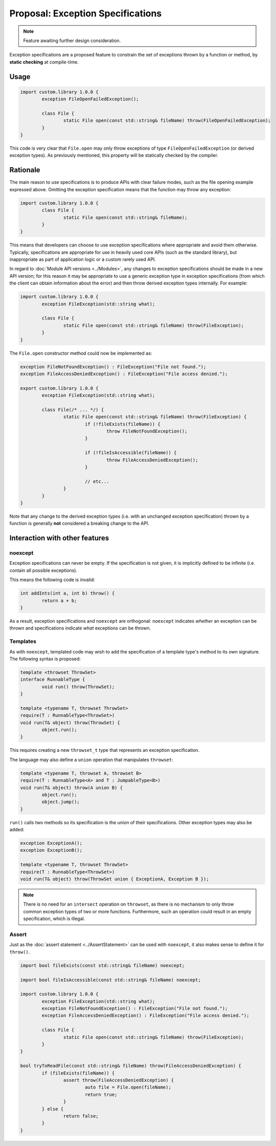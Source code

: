 Proposal: Exception Specifications
==================================

.. Note::
	Feature awaiting further design consideration.

Exception specifications are a proposed feature to constrain the set of exceptions thrown by a function or method, by **static checking** at compile-time.

Usage
-----

.. code-block:: c++

	import custom.library 1.0.0 {
		exception FileOpenFailedException();
		
		class File {
			static File open(const std::string& fileName) throw(FileOpenFailedException);
		}
	}

This code is very clear that ``File.open`` may only throw exceptions of type ``FileOpenFailedException`` (or derived exception types). As previously mentioned, this property will be statically checked by the compiler.

Rationale
---------

The main reason to use specifications is to produce APIs with clear failure modes, such as the file opening example expressed above. Omitting the exception specification means that the function may throw any exception:

.. code-block:: c++

	import custom.library 1.0.0 {
		class File {
			static File open(const std::string& fileName);
		}
	}

This means that developers can choose to use exception specifications where appropriate and avoid them otherwise. Typically, specifications are appropriate for use in heavily used core APIs (such as the standard library), but inappropriate as part of application logic or a custom rarely used API.

In regard to :doc:`Module API versions <../Modules>`, any changes to exception specifications should be made in a new API version; for this reason it may be appropriate to use a generic exception type in exception specifications (from which the client can obtain information about the error) and then throw derived exception types internally. For example:

.. code-block:: c++

	import custom.library 1.0.0 {
		exception FileException(std::string what);
		
		class File {
			static File open(const std::string& fileName) throw(FileException);
		}
	}

The ``File.open`` constructor method could now be implemented as:

.. code-block:: c++

	exception FileNotFoundException() : FileException("File not found.");
	exception FileAccessDeniedException() : FileException("File access denied.");
	
	export custom.library 1.0.0 {
		exception FileException(std::string what);
		
		class File(/* ... */) {
			static File open(const std::string& fileName) throw(FileException) {
				if (!fileExists(fileName)) {
					throw FileNotFoundException();
				}
				
				if (!fileIsAccessible(fileName)) {
					throw FileAccessDeniedException();
				}
				
				// etc...
			}
		}
	}

Note that any change to the derived exception types (i.e. with an unchanged exception specification) thrown by a function is generally **not** considered a breaking change to the API.

Interaction with other features
-------------------------------

noexcept
~~~~~~~~

Exception specifications can never be empty. If the specification is not given, it is implicitly defined to be infinite (i.e. contain all possible exceptions).

This means the following code is invalid:

.. code-block:: c++

	int addInts(int a, int b) throw() {
		return a + b;
	}

As a result, exception specifications and ``noexcept`` are orthogonal: ``noexcept`` indicates *whether* an exception can be thrown and specifications indicate *what* exceptions can be thrown.

Templates
~~~~~~~~~

As with ``noexcept``, templated code may wish to add the specification of a template type's method to its own signature. The following syntax is proposed:

.. code-block:: c++

	template <throwset ThrowSet>
	interface RunnableType {
		void run() throw(ThrowSet);
	}
	
	template <typename T, throwset ThrowSet>
	require(T : RunnableType<ThrowSet>)
	void run(T& object) throw(ThrowSet) {
		object.run();
	}

This requires creating a new ``throwset_t`` type that represents an exception specification.

The language may also define a ``union`` operation that manipulates ``throwset``:

.. code-block:: c++

	template <typename T, throwset A, throwset B>
	require(T : RunnableType<A> and T : JumpableType<B>)
	void run(T& object) throw(A union B) {
		object.run();
		object.jump();
	}

``run()`` calls two methods so its specification is the union of their specifications. Other exception types may also be added:

.. code-block:: c++

	exception ExceptionA();
	exception ExceptionB();
	
	template <typename T, throwset ThrowSet>
	require(T : RunnableType<ThrowSet>)
	void run(T& object) throw(ThrowSet union { ExceptionA, Exception B });

.. Note::
	There is no need for an ``intersect`` operation on ``throwset``, as there is no mechanism to only throw common exception types of two or more functions. Furthermore, such an operation could result in an empty specification, which is illegal.

Assert
~~~~~~

Just as the :doc:`assert statement <../AssertStatement>` can be used with ``noexcept``, it also makes sense to define it for ``throw()``.

.. code-block:: c++

	import bool fileExists(const std::string& fileName) noexcept;
	
	import bool fileIsAccessible(const std::string& fileName) noexcept;
	
	import custom.library 1.0.0 {
		exception FileException(std::string what);
		exception FileNotFoundException() : FileException("File not found.");
		exception FileAccessDeniedException() : FileException("File access denied.");
		
		class File {
			static File open(const std::string& fileName) throw(FileException);
		}
	}
	
	bool tryToReadFile(const std::string& fileName) throw(FileAccessDeniedException) {
		if (fileExists(fileName)) {
			assert throw(FileAccessDeniedException) {
				auto file = File.open(fileName);
				return true;
			}
		} else {
			return false;
		}
	}
